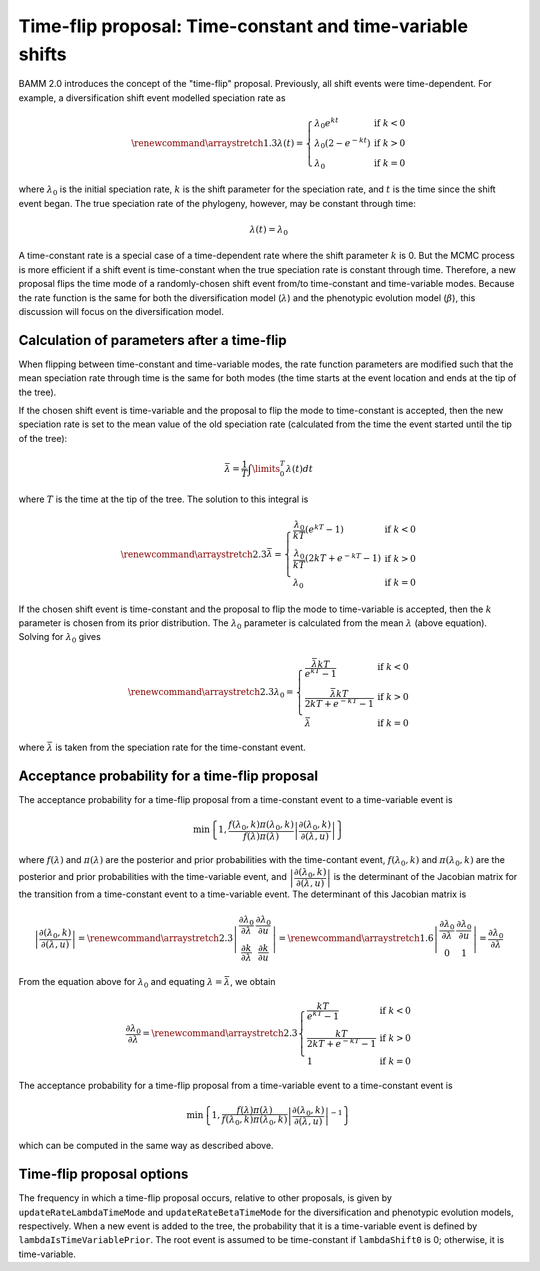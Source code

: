 Time-flip proposal: Time-constant and time-variable shifts
==========================================================

BAMM 2.0 introduces the concept of the "time-flip" proposal.
Previously, all shift events were time-dependent.
For example, a diversification shift event modelled speciation rate as

.. math::

    \renewcommand\arraystretch{1.3}
    \lambda(t) = \left\{
        \begin{array}{lr}
            \lambda _{0} e^{kt}        & \text{if } k < 0   \\
            \lambda _{0} (2 - e^{-kt}) & \text{if } k > 0 \\
            \lambda _{0}               & \text{if } k = 0
        \end{array}
    \right.

where :math:`\lambda _{0}` is the initial speciation rate,
:math:`k` is the shift parameter for the speciation rate,
and :math:`t` is the time since the shift event began.
The true speciation rate of the phylogeny, however,
may be constant through time:

.. math::

    \lambda(t) = \lambda _{0}

A time-constant rate is a special case of a time-dependent rate
where the shift parameter :math:`k` is 0.
But the MCMC process is more efficient if a shift event is time-constant
when the true speciation rate is constant through time.
Therefore, a new proposal flips the time mode of a randomly-chosen shift event
from/to time-constant and time-variable modes.
Because the rate function is the same for both the diversification model
(:math:`\lambda`) and the phenotypic evolution model (:math:`\beta`),
this discussion will focus on the diversification model.


Calculation of parameters after a time-flip
-------------------------------------------

When flipping between time-constant and time-variable modes,
the rate function parameters are modified such that
the mean speciation rate through time is the same for both modes
(the time starts at the event location and ends at the tip of the tree).

If the chosen shift event is time-variable and the proposal to flip
the mode to time-constant is accepted, then the new speciation rate
is set to the mean value of the old speciation rate
(calculated from the time the event started until the tip of the tree):

.. math::

    \bar{\lambda} = \frac{1}{T} \int\limits_0^T \lambda (t) dt

where :math:`T` is the time at the tip of the tree.
The solution to this integral is

.. math::

    \renewcommand\arraystretch{2.3}
    \bar{\lambda} = \left\{
        \begin{array}{lr}
            \cfrac{\lambda _{0}}{kT} (e^{kT} - 1)        & \text{if } k < 0 \\
            \cfrac{\lambda _{0}}{kT} (2kT + e^{-kT} - 1) & \text{if } k > 0 \\
            \lambda _{0}                                 & \text{if } k = 0
        \end{array}
    \right.

If the chosen shift event is time-constant and the proposal to flip
the mode to time-variable is accepted, then the :math:`k` parameter is chosen
from its prior distribution. The :math:`\lambda _{0}` parameter
is calculated from the mean :math:`\lambda` (above equation).
Solving for :math:`\lambda _{0}` gives

.. math::

    \renewcommand\arraystretch{2.3}
    \lambda _{0} = \left\{
        \begin{array}{lr}
            \cfrac{\bar{\lambda}kT}{e^{kT} - 1}        & \text{if } k < 0 \\
            \cfrac{\bar{\lambda}kT}{2kT + e^{-kT} - 1} & \text{if } k > 0 \\
            \bar{\lambda}                              & \text{if } k = 0
        \end{array}
    \right.

where :math:`\bar{\lambda}` is taken from the speciation rate
for the time-constant event.


Acceptance probability for a time-flip proposal
-----------------------------------------------

The acceptance probability for a time-flip proposal
from a time-constant event to a time-variable event is

.. math::

    \text{min}\left\{ 1, \cfrac{f(\lambda_0, k)\pi(\lambda_0, k)}
        {f(\lambda)\pi(\lambda)}
        \left| \cfrac{\partial (\lambda_0, k)}{\partial (\lambda, u)} \right|
    \right\}

where :math:`f(\lambda)` and :math:`\pi(\lambda)`
are the posterior and prior probabilities with the time-contant event,
:math:`f(\lambda_0, k)` and :math:`\pi(\lambda_0, k)`
are the posterior and prior probabilities with the time-variable event, and
:math:`\left| \cfrac{\partial (\lambda_0, k)}{\partial (\lambda, u)} \right|`
is the determinant of the Jacobian matrix for the transition from a
time-constant event to a time-variable event.
The determinant of this Jacobian matrix is

.. math::

    \left| \cfrac{\partial (\lambda_0, k)}{\partial (\lambda, u)} \right| =
    \renewcommand\arraystretch{2.3}
    \left| \begin{array}{cc}
        \cfrac{\partial \lambda_0}{\partial \lambda} &
        \cfrac{\partial \lambda_0}{\partial u} \\
        \cfrac{\partial k}{\partial \lambda} &
        \cfrac{\partial k}{\partial u}
    \end{array} \right| =
    \renewcommand\arraystretch{1.6}
    \left| \begin{array}{cc}
        \cfrac{\partial \lambda_0}{\partial \lambda} &
        \cfrac{\partial \lambda_0}{\partial u} \\
        0 & 1
    \end{array} \right| =
    \cfrac{\partial \lambda_0}{\partial \lambda}

From the equation above for :math:`\lambda_0` and equating
:math:`\lambda = \bar{\lambda}`, we obtain

.. math::

    \cfrac{\partial \lambda_0}{\partial \lambda} =
    \renewcommand\arraystretch{2.3}
    \left\{ \begin{array}{lr}
        \cfrac{kT}{e^{kT} - 1}        & \text{if } k < 0 \\
        \cfrac{kT}{2kT + e^{-kT} - 1} & \text{if } k > 0 \\
        1                             & \text{if } k = 0
    \end{array}
    \right.

The acceptance probability for a time-flip proposal
from a time-variable event to a time-constant event is

.. math::

    \text{min}\left\{ 1, \cfrac{f(\lambda)\pi(\lambda)}
        {f(\lambda_0, k)\pi(\lambda_0, k)}
        \left| \cfrac{\partial(\lambda_0, k)}{\partial(\lambda, u)}\right|^{-1}
    \right\}

which can be computed in the same way as described above.

Time-flip proposal options
--------------------------

The frequency in which a time-flip proposal occurs,
relative to other proposals, is given by ``updateRateLambdaTimeMode``
and ``updateRateBetaTimeMode`` for the diversification
and phenotypic evolution models, respectively.
When a new event is added to the tree, the probability that it is a
time-variable event is defined by ``lambdaIsTimeVariablePrior``.
The root event is assumed to be time-constant if ``lambdaShift0`` is 0;
otherwise, it is time-variable.
